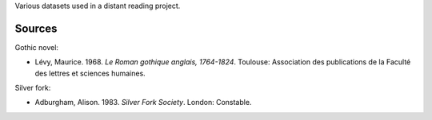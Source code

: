 
Various datasets used in a distant reading project.

Sources
=======

Gothic novel:

* Lévy, Maurice. 1968. *Le Roman gothique anglais, 1764-1824*. Toulouse: Association des publications de la Faculté des lettres et sciences humaines.

Silver fork:

* Adburgham, Alison. 1983. *Silver Fork Society*. London: Constable.



